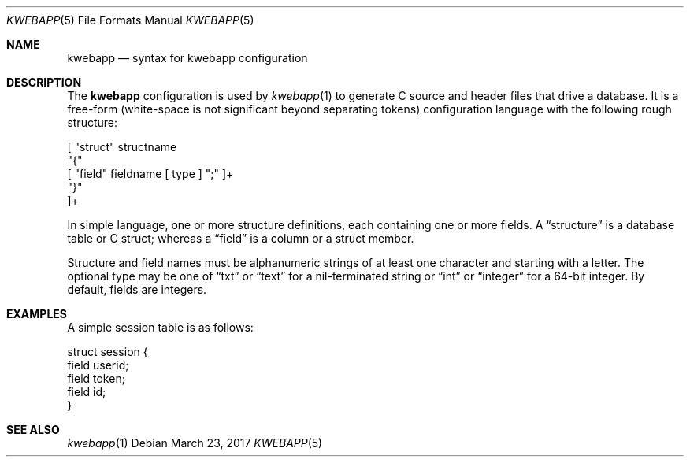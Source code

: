 .\"	$OpenBSD: mdoc.template,v 1.15 2014/03/31 00:09:54 dlg Exp $
.\"
.\" Copyright (c) 2017 Kristaps Dzonsons <kristaps@bsd.lv>
.\"
.\" Permission to use, copy, modify, and distribute this software for any
.\" purpose with or without fee is hereby granted, provided that the above
.\" copyright notice and this permission notice appear in all copies.
.\"
.\" THE SOFTWARE IS PROVIDED "AS IS" AND THE AUTHOR DISCLAIMS ALL WARRANTIES
.\" WITH REGARD TO THIS SOFTWARE INCLUDING ALL IMPLIED WARRANTIES OF
.\" MERCHANTABILITY AND FITNESS. IN NO EVENT SHALL THE AUTHOR BE LIABLE FOR
.\" ANY SPECIAL, DIRECT, INDIRECT, OR CONSEQUENTIAL DAMAGES OR ANY DAMAGES
.\" WHATSOEVER RESULTING FROM LOSS OF USE, DATA OR PROFITS, WHETHER IN AN
.\" ACTION OF CONTRACT, NEGLIGENCE OR OTHER TORTIOUS ACTION, ARISING OUT OF
.\" OR IN CONNECTION WITH THE USE OR PERFORMANCE OF THIS SOFTWARE.
.\"
.Dd $Mdocdate: March 23 2017 $
.Dt KWEBAPP 5
.Os
.Sh NAME
.Nm kwebapp
.Nd syntax for kwebapp configuration
.Sh DESCRIPTION
The
.Nm
configuration is used by
.Xr kwebapp 1
to generate C source and header files that drive a database.
It is a free-form (white-space is not significant beyond separating
tokens) configuration language with the following rough structure:
.Bd -literal
[ "struct" structname 
  "{"
    [ "field" fieldname [ type ] ";" ]+
  "}"
]+
.Ed
.Pp
In simple language, one or more structure definitions, each containing
one or more fields.
A
.Dq structure
is a database table or C struct; whereas a
.Dq field
is a column or a struct member.
.Pp
Structure and field names must be alphanumeric strings of at least one
character and starting with a letter.
The optional type may be one of
.Dq txt
or
.Dq text
for a nil-terminated string or
.Dq int
or
.Dq integer
for a 64-bit integer.
By default, fields are integers.
.Sh EXAMPLES
A simple session table is as follows:
.Bd -literal
struct session { 
  field userid;
  field token;
  field id;
}
.Ed
.Sh SEE ALSO
.Xr kwebapp 1
.\" .Sh STANDARDS
.\" .Sh HISTORY
.\" .Sh AUTHORS
.\" .Sh CAVEATS
.\" .Sh BUGS
